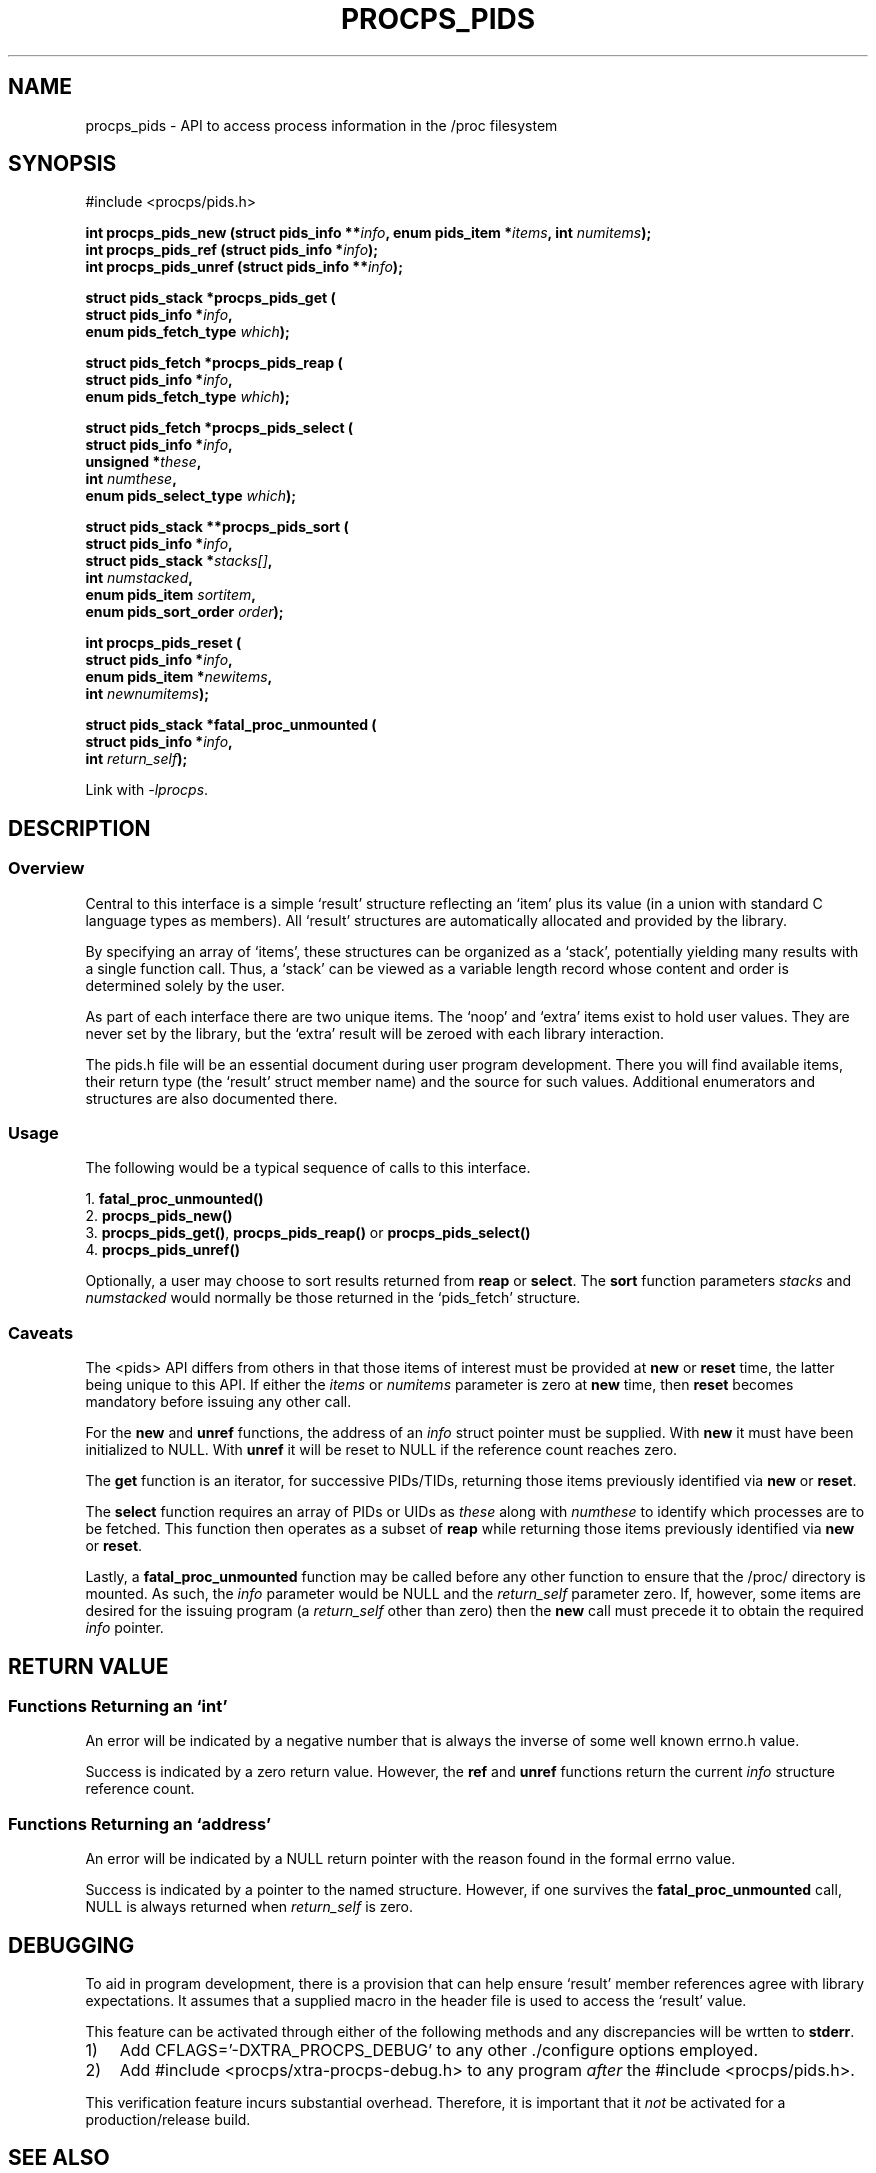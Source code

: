 .\" (C) Copyright 2020-2021 Jim Warner <warnerjc@comcast.net>
.\"
.\" %%%LICENSE_START(LGPL_2.1+)
.\" This manual is free software; you can redistribute it and/or
.\" modify it under the terms of the GNU Lesser General Public
.\" License as published by the Free Software Foundation; either
.\" version 2.1 of the License, or (at your option) any later version.
.\"
.\" This manual is distributed in the hope that it will be useful,
.\" but WITHOUT ANY WARRANTY; without even the implied warranty of
.\" MERCHANTABILITY or FITNESS FOR A PARTICULAR PURPOSE.  See the GNU
.\" Lesser General Public License for more details.
.\"
.\" You should have received a copy of the GNU Lesser General Public
.\" License along with this library; if not, write to the Free Software
.\" Foundation, Inc., 51 Franklin Street, Fifth Floor, Boston, MA  02110-1301  USA
.\" %%%LICENSE_END
.\"
.TH PROCPS_PIDS 3 "January 2021" "libproc-2"
.\" Please adjust this date whenever revising the manpage.
.\"
.nh
.SH NAME
procps_pids \- API to access process information in the /proc filesystem

.SH SYNOPSIS
.nf
#include <procps/pids.h>

.BI "int procps_pids_new   (struct pids_info **" info ", enum pids_item *" items ", int " numitems );
.BI "int procps_pids_ref   (struct pids_info  *" info );
.BI "int procps_pids_unref (struct pids_info **" info );


.BI "struct pids_stack *procps_pids_get ("
.BI "    struct pids_info *" info ,
.BI "    enum pids_fetch_type " which );

.BI "struct pids_fetch *procps_pids_reap ("
.BI "    struct pids_info *" info ,
.BI "    enum pids_fetch_type " which );

.BI "struct pids_fetch *procps_pids_select ("
.BI "    struct pids_info *" info ,
.BI "    unsigned *" these ,
.BI "    int " numthese ,
.BI "    enum pids_select_type " which );

.BI "struct pids_stack **procps_pids_sort ("
.BI "    struct pids_info *" info ,
.BI "    struct pids_stack *" stacks[] ,
.BI "    int " numstacked ,
.BI "    enum pids_item " sortitem ,
.BI "    enum pids_sort_order " order );


.BI "int procps_pids_reset ("
.BI "    struct pids_info *" info ,
.BI "    enum pids_item *" newitems ,
.BI "    int " newnumitems );

.BI "struct pids_stack *fatal_proc_unmounted ("
.BI "    struct pids_info *" info ,
.BI "    int " return_self );

.fi

Link with \fI\-lprocps\fP.

.SH DESCRIPTION
.SS Overview
Central to this interface is a simple `result'
structure reflecting an `item' plus its value (in a union
with standard C language types as members).
All `result' structures are automatically allocated and
provided by the library.

By specifying an array of `items', these structures can be
organized as a `stack', potentially yielding many results
with a single function call.
Thus, a `stack' can be viewed as a variable length record
whose content and order is determined solely by the user.

As part of each interface there are two unique items.
The `noop' and `extra' items exist to hold user values.
They are never set by the library, but the `extra'
result will be zeroed with each library interaction.

The pids.h file will be an essential document during
user program development.
There you will find available items, their return type
(the `result' struct member name) and the source for such values.
Additional enumerators and structures are also documented there.

.SS Usage
The following would be a typical sequence of calls to
this interface.

.nf
.RB "1. " fatal_proc_unmounted()
.RB "2. " procps_pids_new()
.RB "3. " procps_pids_get() ", " procps_pids_reap() " or " procps_pids_select()
.RB "4. " procps_pids_unref()
.fi

Optionally, a user may choose to sort results returned from
\fBreap\fR or \fBselect\fR.
The \fBsort\fR function parameters \fIstacks\fR and \fInumstacked\fR
would normally be those returned in the `pids_fetch' structure.

.SS Caveats
The <pids> API differs from others in that those items
of interest must be provided at \fBnew\fR or \fBreset\fR time,
the latter being unique to this API.
If either the \fIitems\fR or \fInumitems\fR parameter is zero at
\fBnew\fR time, then \fBreset\fR becomes mandatory before
issuing any other call.

For the \fBnew\fR and \fBunref\fR functions, the address of an \fIinfo\fR
struct pointer must be supplied.
With \fBnew\fR it must have been initialized to NULL.
With \fBunref\fR it will be reset to NULL if the reference count reaches zero.

The \fBget\fR function is an iterator, for successive
PIDs/TIDs, returning those items previously identified
via \fBnew\fR or \fBreset\fR.

The \fBselect\fR function requires an array of PIDs or UIDs as
\fIthese\fR along with \fInumthese\fR to identify which processes
are to be fetched.
This function then operates as a subset of \fBreap\fR
while returning those items previously identified via \fBnew\fR
or \fBreset\fR.

Lastly, a \fBfatal_proc_unmounted\fR function may be called before
any other function to ensure that the /proc/ directory is mounted.
As such, the \fIinfo\fR parameter would be NULL and the
\fIreturn_self\fR parameter zero.
If, however, some items are desired for the issuing program (a
\fIreturn_self\fR other than zero) then the \fBnew\fR call must precede
it to obtain the required \fIinfo\fR pointer.

.SH RETURN VALUE
.SS Functions Returning an `int'
An error will be indicated by a negative number that
is always the inverse of some well known errno.h value.

Success is indicated by a zero return value.
However, the \fBref\fR and \fBunref\fR functions return
the current \fIinfo\fR structure reference count.

.SS Functions Returning an `address'
An error will be indicated by a NULL return pointer
with the reason found in the formal errno value.

Success is indicated by a pointer to the named structure.
However, if one survives the \fBfatal_proc_unmounted\fR call,
NULL is always returned when \fIreturn_self\fR is zero.

.SH DEBUGGING
To aid in program development, there is a provision that can
help ensure `result' member references agree with library
expectations.
It assumes that a supplied macro in the header file is
used to access the `result' value.

This feature can be activated through either of the following
methods and any discrepancies will be wrtten to \fBstderr\fR.

.IP 1) 3
Add CFLAGS='-DXTRA_PROCPS_DEBUG' to any other ./configure
options employed.

.IP 2) 3
Add #include <procps/xtra-procps-debug.h> to any program
\fIafter\fR the #include <procps/pids.h>.

.PP
This verification feature incurs substantial overhead.
Therefore, it is important that it \fInot\fR be activated
for a production/release build.

.SH SEE ALSO
.BR procps (3)
.BR procps_misc (3)
.BR proc (5).
